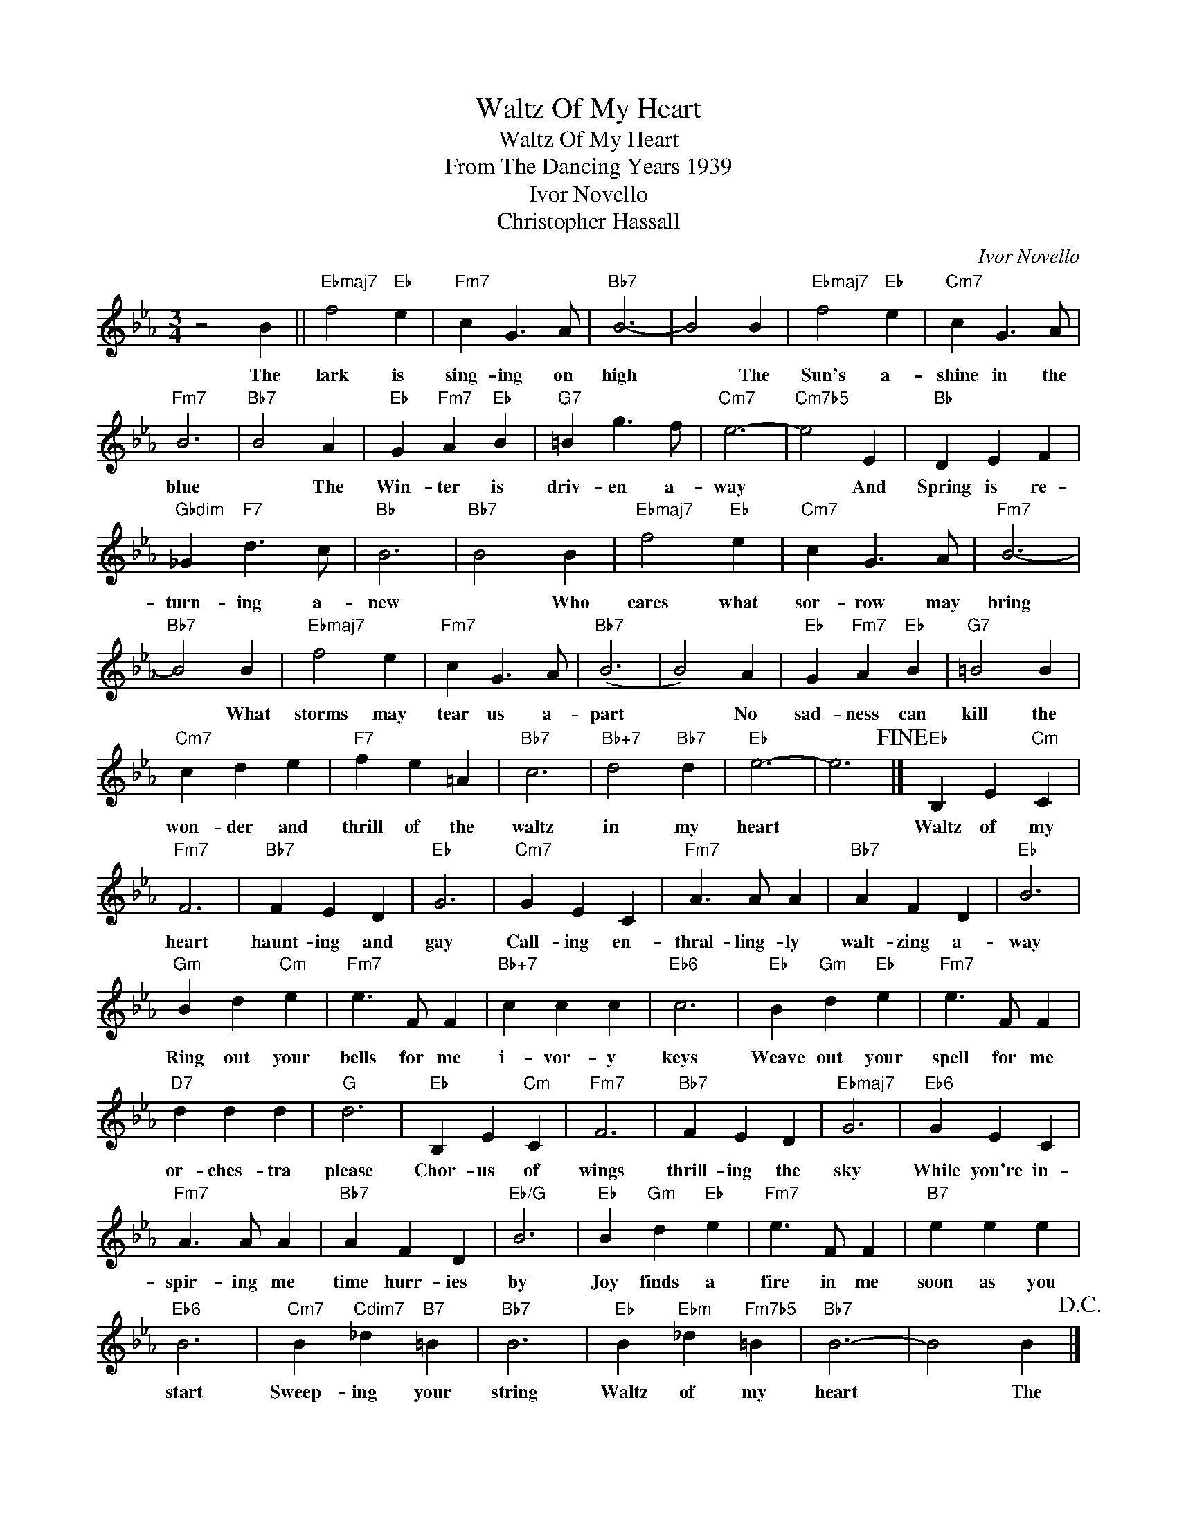 X:1
T:Waltz Of My Heart
T:Waltz Of My Heart
T:From The Dancing Years 1939
T:Ivor Novello
T:Christopher Hassall
C:Ivor Novello
Z:All Rights Reserved
L:1/4
M:3/4
K:Eb
V:1 treble 
%%MIDI program 40
%%MIDI control 7 100
%%MIDI control 10 64
V:1
 z2 B ||"Ebmaj7" f2"Eb" e |"Fm7" c G3/2 A/ |"Bb7" B3- | B2 B |"Ebmaj7" f2"Eb" e |"Cm7" c G3/2 A/ | %7
w: The|lark is|sing- ing on|high|* The|Sun's a-|shine in the|
"Fm7" B3 |"Bb7" B2 A |"Eb" G"Fm7" A"Eb" B |"G7" =B g3/2 f/ |"Cm7" e3- |"Cm7b5" e2 E |"Bb" D E F | %14
w: blue|* The|Win- ter is|driv- en a-|way|* And|Spring is re-|
"Gbdim" _G"F7" d3/2 c/ |"Bb" B3 |"Bb7" B2 B |"Ebmaj7" f2"Eb" e |"Cm7" c G3/2 A/ |"Fm7" B3- | %20
w: turn- ing a-|new|* Who|cares what|sor- row may|bring|
"Bb7" B2 B |"Ebmaj7" f2 e |"Fm7" c G3/2 A/ |"Bb7" (B3 | B2) A |"Eb" G"Fm7" A"Eb" B |"G7" =B2 B | %27
w: * What|storms may|tear us a-|part|* No|sad- ness can|kill the|
"Cm7" c d e |"F7" f e =A |"Bb7" c3 |"Bb+7" d2"Bb7" d |"Eb" e3- | e3!fine! |]"Eb" B, E"Cm" C | %34
w: won- der and|thrill of the|waltz|in my|heart||Waltz of my|
"Fm7" F3 |"Bb7" F E D |"Eb" G3 |"Cm7" G E C |"Fm7" A3/2 A/ A |"Bb7" A F D |"Eb" B3 | %41
w: heart|haunt- ing and|gay|Call- ing en-|thral- ling- ly|walt- zing a-|way|
"Gm" B d"Cm" e |"Fm7" e3/2 F/ F |"Bb+7" c c c |"Eb6" c3 |"Eb" B"Gm" d"Eb" e |"Fm7" e3/2 F/ F | %47
w: Ring out your|bells for me|i- vor- y|keys|Weave out your|spell for me|
"D7" d d d |"G" d3 |"Eb" B, E"Cm" C |"Fm7" F3 |"Bb7" F E D |"Ebmaj7" G3 |"Eb6" G E C | %54
w: or- ches- tra|please|Chor- us of|wings|thrill- ing the|sky|While you're in-|
"Fm7" A3/2 A/ A |"Bb7" A F D |"Eb/G" B3 |"Eb" B"Gm" d"Eb" e |"Fm7" e3/2 F/ F |"B7" e e e | %60
w: spir- ing me|time hurr- ies|by|Joy finds a|fire in me|soon as you|
"Eb6" B3 |"Cm7" B"Cdim7" _d"B7" =B |"Bb7" B3 |"Eb" B"Ebm" _d"Fm7b5" =B |"Bb7" B3- | B2 B!D.C.! |] %66
w: start|Sweep- ing your|string|Waltz of my|heart|* The|

